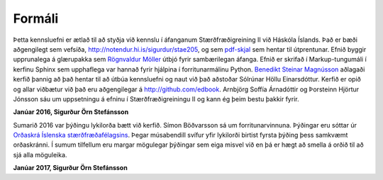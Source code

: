 Formáli
=======

Þetta kennsluefni er ætlað til að styðja við kennslu í áfanganum 
Stærðfræðigreining II við Háskóla Íslands. Það er bæði aðgengilegt sem 
vefsíða, http://notendur.hi.is/sigurdur/stae205, og sem `pdf-skjal 
<https://notendur.hi.is/sigurdur/stae205/stae205.pdf>`_ sem hentar 
til útprentunar. Efnið byggir upprunalega á glærupakka sem `Rögnvaldur 
Möller <http://starfsfolk.hi.is/simaskra/1198>`_ útbjó fyrir sambærilegan áfanga. Efnið er skrifað í 
Markup-tungumáli í kerfinu Sphinx sem upphaflega var hannað fyrir 
hjálpina í forritunarmálinu Python. `Benedikt Steinar Magnússon 
<http://notendur.hi.is/bsm>`_ aðlagaði kerfið þannig að það hentar til 
að útbúa kennsluefni og naut við það aðstoðar Sólrúnar Höllu 
Einarsdóttur. Kerfið er opið og allar viðbætur við það eru 
aðgengilegar á http://github.com/edbook. Arnbjörg Soffía Árnadóttir og 
Þorsteinn Hjörtur Jónsson sáu um uppsetningu á efninu í 
Stærðfræðigreiningu II og kann ég þeim bestu þakkir fyrir.

**Janúar 2016, Sigurður Örn Stefánsson**


Sumarið 2016 var þýðingu lykilorða bætt við kerfið. Símon Böðvarsson sá um forritunarvinnuna. Þýðingar eru sóttar úr `Orðaskrá Íslenska stærðfræðafélagsins <http://stæ.is/os>`_. Þegar músabendill svífur yfir lykilorði birtist fyrsta þýðing þess samkvæmt orðaskránni. Í sumum tilfellum eru margar mögulegar þýðingar sem eiga misvel við en þá er hægt að smella á orðið til að sjá alla möguleika. 

**Janúar 2017, Sigurður Örn Stefánsson**
